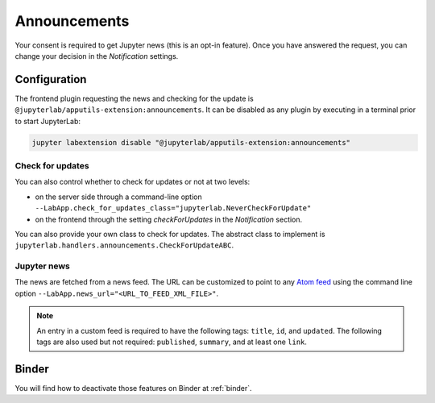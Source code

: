 .. Copyright (c) Jupyter Development Team.
.. Distributed under the terms of the Modified BSD License.

Announcements
=============

Your consent is required to get Jupyter news (this is an opt-in feature).
Once you have answered the request, you can change your decision in the *Notification*
settings.

Configuration
-------------

The frontend plugin requesting the news and checking for the update is ``@jupyterlab/apputils-extension:announcements``.
It can be disabled as any plugin by executing in a terminal prior to start JupyterLab:

.. code-block:: sh

    jupyter labextension disable "@jupyterlab/apputils-extension:announcements"

Check for updates
^^^^^^^^^^^^^^^^^

You can also control whether to check for updates or not at two levels:

- on the server side through a command-line option ``--LabApp.check_for_updates_class="jupyterlab.NeverCheckForUpdate"``
- on the frontend through the setting *checkForUpdates* in the *Notification* section.

You can also provide your own class to check for updates. The abstract class to
implement is ``jupyterlab.handlers.announcements.CheckForUpdateABC``.

Jupyter news
^^^^^^^^^^^^

The news are fetched from a news feed. The URL can be customized to point to any `Atom feed <https://www.rfc-editor.org/rfc/rfc5023>`_
using the command line option ``--LabApp.news_url="<URL_TO_FEED_XML_FILE>"``.

.. note::

    An entry in a custom feed is required to have the following tags: ``title``, ``id``, and ``updated``.
    The following tags are also used but not required: ``published``, ``summary``, and at least one ``link``.

Binder
------

You will find how to deactivate those features on Binder at :ref:`binder`.
